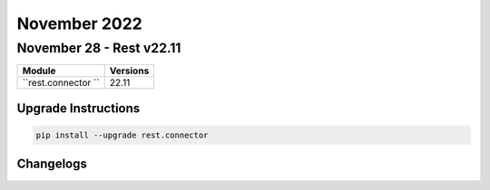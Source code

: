 November 2022
==========

November 28 - Rest v22.11
------------------------



+-------------------------------+-------------------------------+
| Module                        | Versions                      |
+===============================+===============================+
| ``rest.connector ``           | 22.11                         |
+-------------------------------+-------------------------------+

Upgrade Instructions
^^^^^^^^^^^^^^^^^^^^

.. code-block:: bash

    pip install --upgrade rest.connector




Changelogs
^^^^^^^^^^
